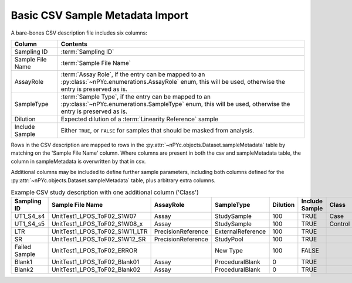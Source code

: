 Basic CSV Sample Metadata Import
--------------------------------

A bare-bones CSV description file includes six columns:

================ ========
Column           Contents
================ ========
Sampling ID      :term:`Sampling ID`
Sample File Name :term:`Sample File Name`
AssayRole        :term:`Assay Role`, if the entry can be mapped to an :py:class:`~nPYc.enumerations.AssayRole` enum, this will be used, otherwise the entry is preserved as is.
SampleType       :term:`Sample Type`, if the entry can be mapped to an :py:class:`~nPYc.enumerations.SampleType` enum, this will be used, otherwise the entry is preserved as is.
Dilution         Expected dilution of a :term:`Linearity Reference` sample
Include Sample   Either ``TRUE``, or ``FALSE`` for samples that should be masked from analysis. 
================ ========

Rows in the CSV description are mapped to rows in the :py:attr:`~nPYc.objects.Dataset.sampleMetadata` table by matching on the 'Sample File Name' column. Where columns are present in both the csv and sampleMetadata table, the column in sampleMetadata is overwritten by that in csv.

Additional columns may be included to define further sample parameters, including both columns defined for the :py:attr:`~nPYc.objects.Dataset.sampleMetadata` table, plus arbitrary extra columns.

.. table:: Example CSV study description with one additional column ('Class')
   :widths: auto

   ============= ============================== ================== ================= ======== ============== =======
   Sampling ID   Sample File Name               AssayRole          SampleType        Dilution Include Sample Class
   ============= ============================== ================== ================= ======== ============== =======
   UT1_S4_s4     UnitTest1_LPOS_ToF02_S1W07     Assay              StudySample       100      TRUE           Case
   UT1_S4_s5     UnitTest1_LPOS_ToF02_S1W08_x   Assay              StudySample       100      TRUE           Control
   LTR           UnitTest1_LPOS_ToF02_S1W11_LTR PrecisionReference ExternalReference 100      TRUE
   SR            UnitTest1_LPOS_ToF02_S1W12_SR  PrecisionReference StudyPool         100      TRUE
   Failed Sample UnitTest1_LPOS_ToF02_ERROR                        New Type          100      FALSE
   Blank1        UnitTest1_LPOS_ToF02_Blank01   Assay              ProceduralBlank   0        TRUE
   Blank2        UnitTest1_LPOS_ToF02_Blank02   Assay              ProceduralBlank   0        TRUE
   ============= ============================== ================== ================= ======== ============== =======
